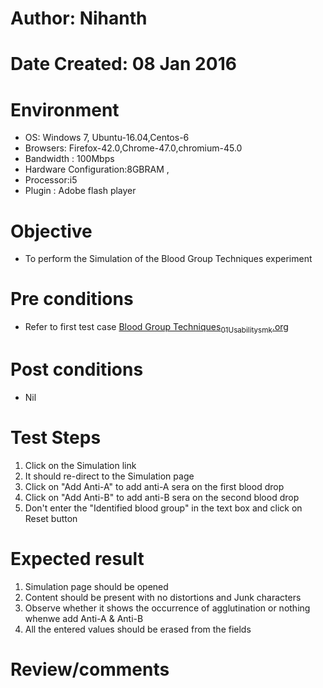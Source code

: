 * Author: Nihanth
* Date Created: 08 Jan 2016
* Environment
  - OS: Windows 7, Ubuntu-16.04,Centos-6
  - Browsers: Firefox-42.0,Chrome-47.0,chromium-45.0
  - Bandwidth : 100Mbps
  - Hardware Configuration:8GBRAM , 
  - Processor:i5
  - Plugin : Adobe flash player

* Objective
  - To perform the Simulation of the Blood Group Techniques experiment

* Pre conditions
  - Refer to first test case [[https://github.com/Virtual-Labs/anthropology-iitg/blob/master/test-cases/integration_test-cases/Blood Group Techniques/Blood Group Techniques_01_Usability_smk.org][Blood Group Techniques_01_Usability_smk.org]]

* Post conditions
  - Nil
* Test Steps
  1. Click on the Simulation link 
  2. It should re-direct to the Simulation page
  3. Click on "Add Anti-A" to add anti-A sera on the first blood drop
  4. Click on "Add Anti-B" to add anti-B sera on the second blood drop
  5. Don't  enter the "Identified blood group" in the text box and click on Reset button

* Expected result
  1. Simulation page should be opened
  2. Content should be present with no distortions and Junk characters
  3. Observe whether it shows the occurrence of agglutination or nothing whenwe add Anti-A & Anti-B
  4. All the entered values should be erased from the fields

* Review/comments


